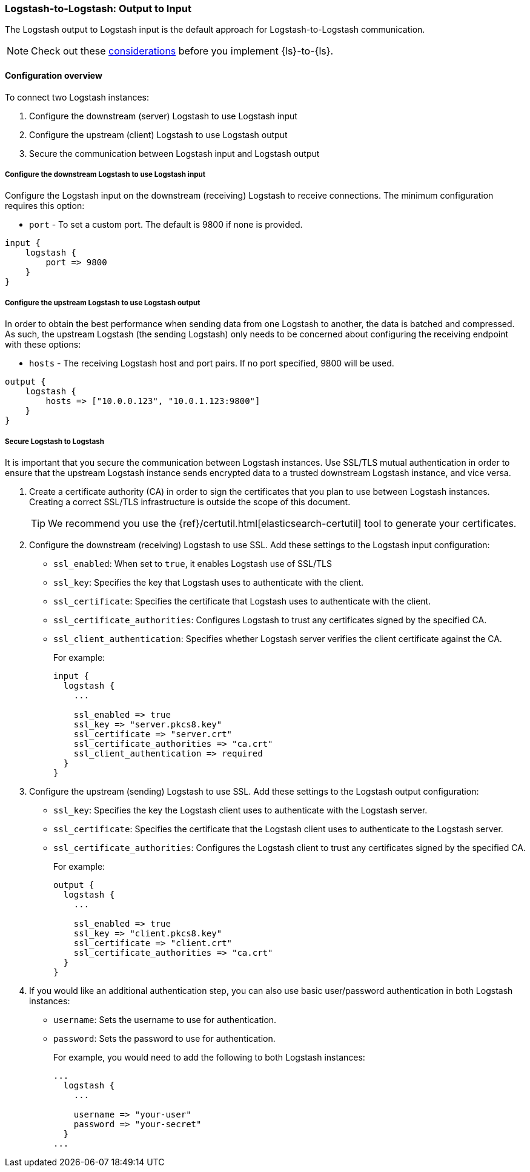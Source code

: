 [[ls-to-ls-native]]
=== Logstash-to-Logstash: Output to Input

The Logstash output to Logstash input is the default approach for Logstash-to-Logstash communication.

NOTE: Check out these <<native-considerations,considerations>> before you implement {ls}-to-{ls}.

[[overview-ls-ls]]
==== Configuration overview

To connect two Logstash instances:

. Configure the downstream (server) Logstash to use Logstash input
. Configure the upstream (client) Logstash to use Logstash output
. Secure the communication between Logstash input and Logstash output

[[configure-downstream-logstash-input]]
===== Configure the downstream Logstash to use Logstash input

Configure the Logstash input on the downstream (receiving) Logstash to receive connections.
The minimum configuration requires this option:

* `port` - To set a custom port. The default is 9800 if none is provided.

[source,json]
----
input {
    logstash {
        port => 9800
    }
}
----

[[configure-upstream-logstash-output]]
===== Configure the upstream Logstash to use Logstash output

In order to obtain the best performance when sending data from one Logstash to another, the data is batched and compressed. As such, the upstream Logstash (the sending Logstash) only needs to be concerned about configuring the receiving endpoint with these options:

* `hosts` - The receiving Logstash host and port pairs. If no port specified, 9800 will be used.

[source,json]
----
output {
    logstash {
        hosts => ["10.0.0.123", "10.0.1.123:9800"]
    }
}
----

[[securing-logstash-to-logstash]]
===== Secure Logstash to Logstash

It is important that you secure the communication between Logstash instances.
Use SSL/TLS mutual authentication in order to ensure that the upstream Logstash instance sends encrypted data to a trusted downstream Logstash instance, and vice versa.

. Create a certificate authority (CA) in order to sign the certificates that you plan to use between Logstash instances. Creating a correct SSL/TLS infrastructure is outside the scope of this document.
+
TIP: We recommend you use the {ref}/certutil.html[elasticsearch-certutil] tool to generate your certificates.

. Configure the downstream (receiving) Logstash to use SSL.
Add these settings to the Logstash input configuration:
+
 * `ssl_enabled`: When set to `true`, it enables Logstash use of SSL/TLS
 * `ssl_key`: Specifies the key that Logstash uses to authenticate with the client.
 * `ssl_certificate`: Specifies the certificate that Logstash uses to authenticate with the client.
 * `ssl_certificate_authorities`: Configures Logstash to trust any certificates signed by the specified CA.
 * `ssl_client_authentication`: Specifies whether Logstash server verifies the client certificate against the CA.
+
For example:
+
[source,json]
----
input {
  logstash {
    ...

    ssl_enabled => true
    ssl_key => "server.pkcs8.key"
    ssl_certificate => "server.crt"
    ssl_certificate_authorities => "ca.crt"
    ssl_client_authentication => required
  }
}
----

. Configure the upstream (sending) Logstash to use SSL.
Add these settings to the Logstash output configuration:
+
 * `ssl_key`: Specifies the key the Logstash client uses to authenticate with the Logstash server.
 * `ssl_certificate`: Specifies the certificate that the Logstash client uses to authenticate to the Logstash server.
 * `ssl_certificate_authorities`: Configures the Logstash client to trust any certificates signed by the specified CA.
+
For example:
+
[source,json]
----
output {
  logstash {
    ...

    ssl_enabled => true
    ssl_key => "client.pkcs8.key"
    ssl_certificate => "client.crt"
    ssl_certificate_authorities => "ca.crt"
  }
}
----

. If you would like an additional authentication step, you can also use basic user/password authentication in both Logstash instances:
+
 * `username`: Sets the username to use for authentication.
 * `password`: Sets the password to use for authentication.
+
For example, you would need to add the following to both Logstash instances:
+
[source,json]
----
...
  logstash {
    ...

    username => "your-user"
    password => "your-secret"
  }
...
----

